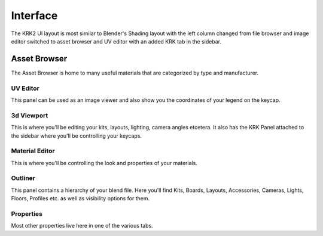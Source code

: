 Interface
=====

.. image:: img/UIOverview.PNG

The KRK2 UI layout is most similar to Blender's Shading layout with the left column changed from file browser and image editor switched to asset browser and UV editor with an added KRK tab in the sidebar.

Asset Browser
~~~~
.. image:: img/UI_Asset.png

The Asset Browser is home to many useful materials that are categorized by type and manufacturer.

UV Editor
----
.. image:: img/UI_UV.png

This panel can be used as an image viewer and also show you the coordinates of your legend on the keycap.

3d Viewport
----
.. image:: img/UI_VP.png

This is where you'll be editing your kits, layouts, lighting, camera angles etcetera. It also has the KRK Panel attached to the sidebar where you'll be controlling your keycaps.

Material Editor
----
.. image:: img/UI_Mats.png

This is where you'll be controlling the look and properties of your materials.

Outliner
----
.. image:: img/UI_Out.png

This panel contains a hierarchy of your blend file. Here you'll find Kits, Boards, Layouts, Accessories, Cameras, Lights, Floors, Profiles etc. as well as visibility options for them.

Properties
----
.. image:: img/UI_Props.png

Most other properties live here in one of the various tabs. 
